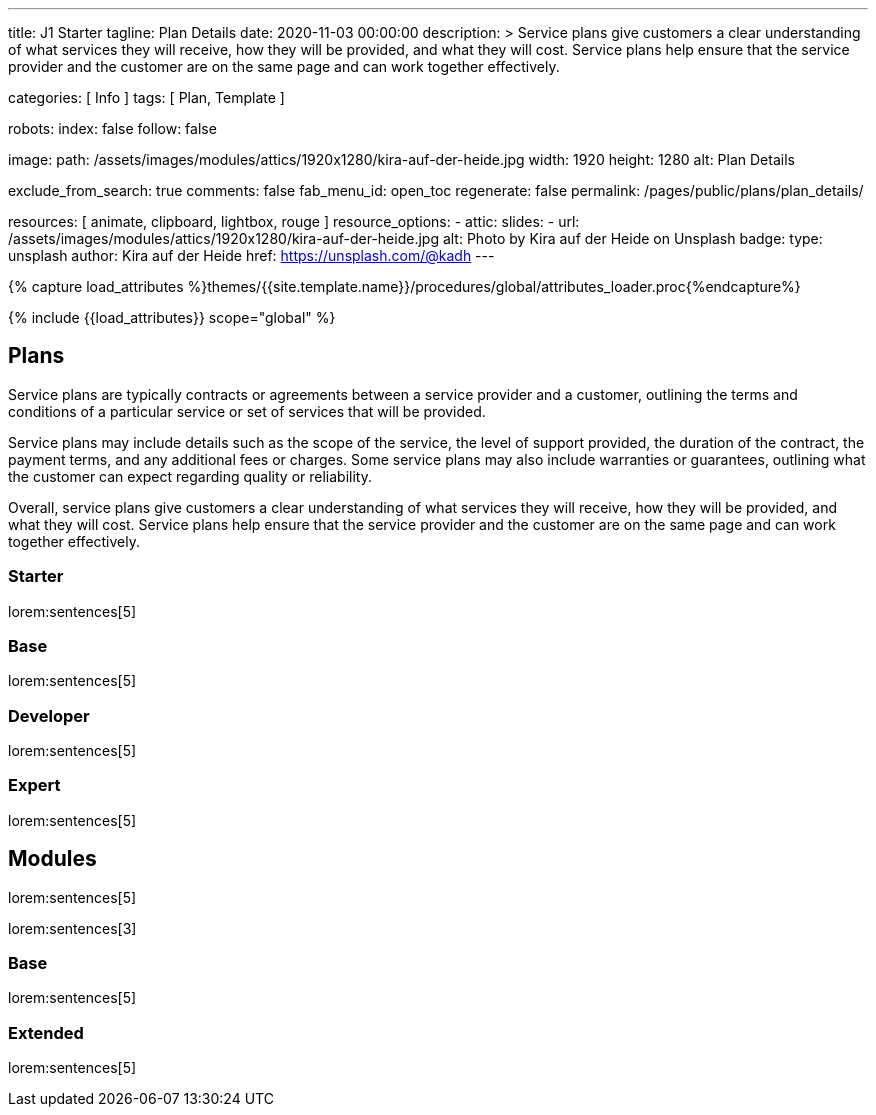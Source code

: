 ---
title:                                  J1 Starter
tagline:                                Plan Details
date:                                   2020-11-03 00:00:00
description: >
                                        Service plans give customers a clear understanding of what services
                                        they will receive, how they will be provided, and what they will cost. Service
                                        plans help ensure that the service provider and the customer are on the same
                                        page and can work together effectively.

categories:                             [ Info ]
tags:                                   [ Plan, Template ]

robots:
  index:                                false
  follow:                               false

image:
  path:                                 /assets/images/modules/attics/1920x1280/kira-auf-der-heide.jpg
  width:                                1920
  height:                               1280
  alt:                                  Plan Details

exclude_from_search:                    true
comments:                               false
fab_menu_id:                            open_toc
regenerate:                             false
permalink:                              /pages/public/plans/plan_details/

resources:                              [ animate, clipboard, lightbox, rouge ]
resource_options:
  - attic:
      slides:
        - url:                          /assets/images/modules/attics/1920x1280/kira-auf-der-heide.jpg
          alt:                          Photo by Kira auf der Heide on Unsplash
          badge:
            type:                       unsplash
            author:                     Kira auf der Heide
            href:                       https://unsplash.com/@kadh
---

// Page Initializer
// =============================================================================
// Enable the Liquid Preprocessor
:page-liquid:

// Set (local) page attributes here
// -----------------------------------------------------------------------------
// :page--attr:                         <attr-value>

//  Load Liquid procedures
// -----------------------------------------------------------------------------
{% capture load_attributes %}themes/{{site.template.name}}/procedures/global/attributes_loader.proc{%endcapture%}

// Load page attributes
// -----------------------------------------------------------------------------
{% include {{load_attributes}} scope="global" %}

// Page content
// ~~~~~~~~~~~~~~~~~~~~~~~~~~~~~~~~~~~~~~~~~~~~~~~~~~~~~~~~~~~~~~~~~~~~~~~~~~~~~

// Include sub-documents (if any)
// -----------------------------------------------------------------------------
== Plans

Service plans are typically contracts or agreements between a service provider
and a customer, outlining the terms and conditions of a particular service or
set of services that will be provided.

Service plans may include details such as the scope of the service, the level
of support provided, the duration of the contract, the payment terms, and any
additional fees or charges. Some service plans may also include warranties or
guarantees, outlining what the customer can expect regarding quality or
reliability.

Overall, service plans give customers a clear understanding of what services
they will receive, how they will be provided, and what they will cost. Service
plans help ensure that the service provider and the customer are on the same
page and can work together effectively.

=== Starter

lorem:sentences[5]

=== Base

lorem:sentences[5]

=== Developer

lorem:sentences[5]

=== Expert

lorem:sentences[5]


== Modules

lorem:sentences[5]

lorem:sentences[3]

=== Base

lorem:sentences[5]

=== Extended

lorem:sentences[5]
